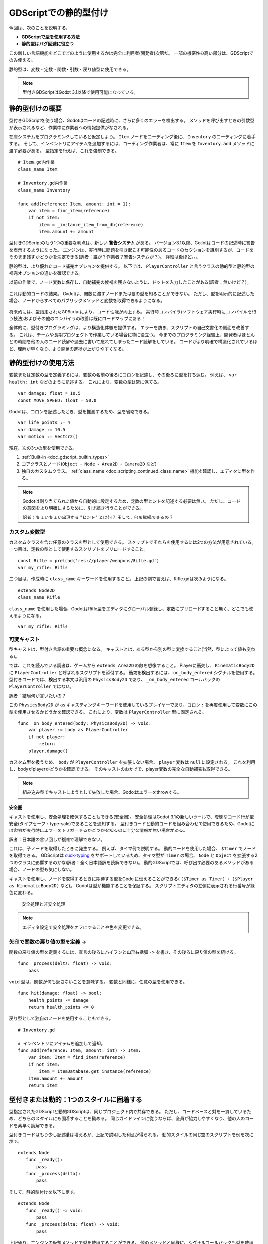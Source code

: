 .. _doc_gdscript_static_typing_jp:

































GDScriptでの静的型付け
============================================

今回は、次のことを説明する。

- **GDScriptで型を使用する方法**
- **静的型はバグ回避に役立つ**

この新しい言語機能をどこでどのように使用するかは完全に利用者(開発者)次第だ。
一部の機密性の高い部分は、GDScriptでのみ使える。

静的型は、変数・定数・関数・引数・戻り値型に使用できる。

.. note::

   型付きGDScriptはGodot 3.1以降で使用可能になっている。


.. 英語の原文：GDScriptでの静的型付け
   Static typing in GDScript
   =========================

   In this guide, you will learn:

   -  **How to use types in GDScript**
   -  That **static types can help you avoid bugs**

   Where and how you use this new language feature is entirely up to you:
   you can use it only in some sensitive GDScript files, use it everywhere,
   or write code like you always did!

   Static types can be used on variables, constants, functions, parameters,
   and return types.

   .. note::

       Typed GDScript is available since Godot 3.1.


































静的型付けの概要
--------------------------------

型付きGDScriptを使う場合、Godotはコードの記述時に、さらに多くのエラーを検出する。
メソッドを呼び出すときの引数型が表示されるなど、作業中に作業者への情報提供がなされる。

在庫システムをプログラミングしていると仮定しよう。
``Item`` ノードをコーディング後に、 ``Inventory`` のコーディングに着手する。
そして、インベントリにアイテムを追加するには、コーディング作業者は、常に ``Item`` を ``Inventory.add`` メソッドに渡す必要がある。
型指定を行えば、これを強制できる。

::

   # Item.gd内作業
   class_name Item

   # Inventory.gd内作業
   class_name Inventory

   func add(reference: Item, amount: int = 1):
       var item = find_item(reference)
       if not item:
           item = _instance_item_from_db(reference)
           item.amount += amount

型付きGDScriptのもう1つの重要な利点は、新しい **警告システム** がある。
バージョン3.1以降、Godotはコードの記述時に警告を表示するようになった。
エンジンは、実行時に問題を引き起こす可能性のあるコードのセクションを識別するが、コードをそのまま残すかどうかを決定できる(訳者：誰が？作業者？警告システムが？)。
詳細は後ほど。。。

静的型は、より優れたコード補完オプションを提供する。
以下では、 ``PlayerController`` と言うクラスの動的型と静的型の補完オプションの違いを確認できる。

以前の作業で、ノード変数に保存し、自動補完の候補を残さないように、ドットを入力したことがある(訳者：無いけど？)。

.. figure:: ./img/typed_gdscript_code_completion_dynamic.png
   :alt: 動的なコード補完オプション

これは動的コードの結果。
Godotは、関数に渡すノードまたは値の型を知ることができない。
ただし、型を明示的に記述した場合、ノードからすべてのパブリックメソッドと変数を取得できるようになる。

.. figure:: ./img/typed_gdscript_code_completion_typed.png
   :alt: 型付きのコード補完オプション

将来的には、型指定されたGDScriptにより、コード性能が向上する。
実行時コンパイラ(ソフトウェア実行時にコンパイルを行う技法)およびその他のコンパイラの改善は既にロードマップにある！

全体的に、型付きプログラミングは、より構造化体験を提供する。
エラーを防ぎ、スクリプトの自己文書化の側面を改善する。
これは、チームや長期プロジェクトで作業している場合に特に役立つ。
今までのプログラミング経験上、開発者はほとんどの時間を他の人のコード読解や過去に書いて忘れてしまったコード読解をしている。
コードがより明確で構造化されているほど、理解が早くなり、より開発の進捗が上がりやすくなる。


.. 英語の原文：静的型付けの概要
   A brief look at static typing
   -----------------------------

   With typed GDScript, Godot can detect even more errors as you write
   code! It gives you and your teammates more information as you’re
   working, as the arguments’ types show up when you call a method.

   Imagine you’re programming an inventory system. You code an ``Item``
   node, then an ``Inventory``. To add items to the inventory, the people
   who work with your code should always pass an ``Item`` to the
   ``Inventory.add`` method. With types, you can enforce this:

   ::

       # In Item.gd
       class_name Item

       # In Inventory.gd
       class_name Inventory

       func add(reference: Item, amount: int = 1):
           var item = find_item(reference)
           if not item:
               item = _instance_item_from_db(reference)
           item.amount += amount

   Another significant advantage of typed GDScript is the new **warning
   system**. From version 3.1, Godot gives you warnings about your code as
   you write it: the engine identifies sections of your code that may lead
   to issues at runtime, but lets you decide whether or not you want to
   leave the code as it is. More on that in a moment.

   Static types also give you better code completion options. Below, you
   can see the difference between a dynamic and a static typed completion
   options for a class called ``PlayerController``.

   You’ve probably stored a node in a variable before, and typed a dot to
   be left with no autocomplete suggestions:

   .. figure:: ./img/typed_gdscript_code_completion_dynamic.png
      :alt: code completion options for dynamic

   This is due to dynamic code. Godot cannot know what node or value type
   you’re passing to the function. If you write the type explicitly
   however, you will get all public methods and variables from the node:

   .. figure:: ./img/typed_gdscript_code_completion_typed.png
      :alt: code completion options for typed

   In the future, typed GDScript will also increase code performance:
   Just-In-Time compilation and other compiler improvements are already
   on the roadmap!

   Overall, typed programming gives you a more structured experience. It
   helps prevent errors and improves the self-documenting aspect of your
   scripts. This is especially helpful when you’re working in a team or on
   a long-term project: studies have shown that developers spend most of
   their time reading other people’s code, or scripts they wrote in the
   past and forgot about. The clearer and the more structured the code, the
   faster it is to understand, the faster you can move forward.


































静的型付けの使用方法
----------------------------------------

変数または定数の型を定義するには、変数の名前の後ろにコロンを記述し、その後ろに型を打ち込む。
例えば、 ``var health: int`` などのように記述する。
これにより、変数の型は常に保てる。

::

   var damage: float = 10.5
   const MOVE_SPEED: float = 50.0

Godotは、コロンを記述したとき、型を推測するため、型を省略できる。

::

   var life_points := 4
   var damage := 10.5
   var motion := Vector2()

現在、次の3つの型を使用できる。

1. :ref:`Built-in <doc_gdscript_builtin_types>`
2. コアクラスとノード(``Object`` ・ ``Node`` ・ ``Area2D`` ・ ``Camera2D`` など)
3. 独自のカスタムクラス。
   :ref:`class_name <doc_scripting_continued_class_name>` 機能を確認し、エディタに型を作る。

.. note::

   Godotは割り当てられた値から自動的に設定するため、定数の型ヒントを記述する必要は無い。
   ただし、コードの意図をより明確にするために、引き続き行うことができる。

   訳者：ちょいちょい出現する "ヒント" とは何？
   そして、何を継続できるの？

.. todo::

   リンクの確認。


.. 英語の原文：静的型付けの使用方法
   How to use static typing
   ------------------------

   To define the type of a variable or a constant, write a colon after the
   variable’s name, followed by its type. E.g. ``var health: int``. This
   forces the variable's type to always stay the same:

   ::

       var damage: float = 10.5
       const MOVE_SPEED: float = 50.0

   Godot will try to infer types if you write a colon, but you omit the
   type:

   ::

       var life_points := 4
       var damage := 10.5
       var motion := Vector2()

   Currently you can use three types of… types:

   1. :ref:`Built-in <doc_gdscript_builtin_types>`
   2. Core classes and nodes (``Object``, ``Node``, ``Area2D``,
      ``Camera2D``, etc.)
   3. Your own, custom classes. Look at the new :ref:`class_name <doc_scripting_continued_class_name>`
      feature to register types in the editor.

   .. note::

       You don't need to write type hints for constants, as Godot sets it automatically from the assigned value. But you can still do so to make the intent of your code clearer.


































カスタム変数型
~~~~~~~~~~~~~~~~~~~~~~~~~~~~

カスタムクラスを含む任意のクラスを型として使用できる。
スクリプトでそれらを使用するには2つの方法が用意されている。
一つ目は、定数の型として使用するスクリプトをプリロードすること。

::

   const Rifle = preload('res://player/weapons/Rifle.gd')
   var my_rifle: Rifle

二つ目は、作成時に ``class_name`` キーワードを使用すること。
上記の例で言えば、Rifle.gdは次のようになる。

::

   extends Node2D
   class_name Rifle

``class_name`` を使用した場合、GodotはRifle型をエディタにグローバル登録し、定数にプリロードすること無く、どこでも使えるようになる。

::

   var my_rifle: Rifle



.. 英語の原文：カスタム変数型
   Custom variable types
   ~~~~~~~~~~~~~~~~~~~~~

   You can use any class, including your custom classes, as types. There
   are two ways to use them in scripts. The first method is to preload the
   script you want to use as a type in a constant:

   ::

       const Rifle = preload('res://player/weapons/Rifle.gd')
       var my_rifle: Rifle

   The second method is to use the ``class_name`` keyword when you create.
   For the example above, your Rifle.gd would look like this:

   ::

       extends Node2D
       class_name Rifle

   If you use ``class_name``, Godot registers the Rifle type globally in
   the editor, and you can use it anywhere, without having to preload it
   into a constant:

   ::

       var my_rifle: Rifle

































可変キャスト
~~~~~~~~~~~~~~~~~~~~~~~~

型キャストは、型付き言語の重要な概念になる。
キャストとは、ある型から別の型に変換すること(当然、型によって値も変わる)。

では、これを読んでいる読者は、ゲームから ``extends Area2D`` の敵を想像すること。
Playerに衝突し、 ``KinematicBody2D`` に ``PlayerController`` と呼ばれるスクリプトを添付する。
衝突を検出するには、 ``on_body_entered`` シグナルを使用する。
型付きコードでは、検出する本文は汎用の ``PhysicsBody2D`` であり、 ``_on_body_entered`` コールバックの ``PlayerController`` ではない。

訳者：結局何が言いたいの？

この ``PhysicsBody2D`` が ``as`` キャスティングキーワードを使用しているプレイヤーであり、コロン ``:`` を再度使用して変数にこの型を使用させるかどうかを確認できる。
これにより、変数は ``PlayerController`` 型に固定される。

::

   func _on_body_entered(body: PhysicsBody2D) -> void:
       var player := body as PlayerController
       if not player:
           return
       player.damage()

カスタム型を扱うため、 ``body`` が ``PlayerController`` を拡張しない場合、 ``player`` 変数は ``null`` に設定される。
これを利用し、bodyがplayerかどうかを確認できる。
そのキャストのおかげで、player変数の完全な自動補完も取得できる。

.. note::

   組み込み型でキャストしようとして失敗した場合、Godotはエラーをthrowする。



.. 英語の原文：可変キャスト
   Variable casting
   ~~~~~~~~~~~~~~~~

   Type casting is a key concept in typed languages.
   Casting is the conversion of a value from one type to another.

   Imagine an Enemy in your game, that ``extends Area2D``. You want it to
   collide with the Player, a ``KinematicBody2D`` with a script called
   ``PlayerController`` attached to it. You use the ``on_body_entered``
   signal to detect the collision. With typed code, the body you detect is
   going to be a generic ``PhysicsBody2D``, and not your
   ``PlayerController`` on the ``_on_body_entered`` callback.

   You can check if this ``PhysicsBody2D`` is your Player with the ``as``
   casting keyword, and using the colon ``:`` again to force the variable
   to use this type. This forces the variable to stick to the
   ``PlayerController`` type:

   ::

       func _on_body_entered(body: PhysicsBody2D) -> void:
           var player := body as PlayerController
           if not player:
               return
           player.damage()

   As we’re dealing with a custom type, if the ``body`` doesn’t extend
   ``PlayerController``, the ``player``\ variable will be set to ``null``.
   We can use this to check if the body is the player or not. We will also
   get full autocompletion on the player variable thanks to that cast.

   .. note::

       If you try to cast with a built-in type and it fails, Godot will throw an error.

































安全圏
^^^^^^^^^^^^

キャストを使用し、安全処理を確保することもできる(安全圏)。
安全処理はGodot 3.1の新しいツールで、曖昧なコード行が型安全(タイプセーフ・type-safe)であることを通知する。
型付きコードと動的コードを組み合わせて使用できるため、Godotには命令が実行時にエラーをトリガーするかどうかを知るのに十分な情報が無い場合がある。

訳者：日本語の言い回しが複雑で理解できない。

これは、子ノードを取得したときに発生する。
例えば、タイマ例で説明する。
動的コードを使用した場合、 ``$Timer`` でノードを取得できる。
GDScriptは `duck-typing <https://stackoverflow.com/a/4205163/8125343>`__ をサポートしているため、タイマ型が ``Timer`` の場合、 ``Node`` と ``Object`` を拡張する2つのクラスに影響するのかな(訳者：全く日本語訳を読解できない)。
動的GDScriptでは、呼び出す必要のあるメソッドがある場合、ノードの型も気にしない。

キャストを使用し、ノードを取得するときに期待する型をGodotに伝えることができる( ``($Timer as Timer)`` ・ ``($Player as KinematicBody2D)`` など)。
Godotは型が機能することを保証する。
スクリプトエディタの左側に表示される行番号が緑色に変わる。

.. figure:: ./img/typed_gdscript_safe_unsafe_line.png
   :alt: 安全処理と非安全処理

   安全処理と非安全処理

.. note::

   エディタ設定で安全処理をオフにすることや色を変更できる。


.. 英語の原文：安全圏
   Safe lines
   ^^^^^^^^^^

   You can also use casting to ensure safe lines. Safe lines are a new
   tool in Godot 3.1 to tell you when ambiguous lines of code are
   type-safe. As you can mix and match typed and dynamic code, at times,
   Godot doesn’t have enough information to know if an instruction will trigger
   an error or not at runtime.

   This happens when you get a child node. Let’s take a timer for example:
   with dynamic code, you can get the node with ``$Timer``. GDScript
   supports `duck-typing <https://stackoverflow.com/a/4205163/8125343>`__,
   so even if your timer is of type ``Timer``, it is also a ``Node`` and an
   ``Object``, two classes it extends. With dynamic GDScript, you also
   don’t care about the node’s type as long as it has the methods you need
   to call.

   You can use casting to tell Godot the type you expect when you get a
   node: ``($Timer as Timer)``, ``($Player as KinematicBody2D)``, etc.
   Godot will ensure the type works and if so, the line number will turn
   green at the left of the script editor.

   .. figure:: ./img/typed_gdscript_safe_unsafe_line.png
      :alt: Safe vs Unsafe Line

      Safe vs Unsafe Line

   .. note::

       You can turn off safe lines or change their color in the editor settings.

































矢印で関数の戻り値の型を定義 ->
~~~~~~~~~~~~~~~~~~~~~~~~~~~~~~~~~~~~~~~~~~~~~~~~~~~~~~~~~~~~~~

関数の戻り値の型を定義するには、宣言の後ろにハイフンと山形右括弧 ``->`` を書き、その後ろに戻り値の型を続ける。
::

   func _process(delta: float) -> void:
       pass

``void`` 型は、関数が何も返さないことを意味する。
変数と同様に、任意の型を使用できる。

::

   func hit(damage: float) -> bool:
       health_points -= damage
       return health_points <= 0

戻り型として独自のノードを使用することもできる。

::

   # Inventory.gd

   # インベントリにアイテムを追加して返却。
   func add(reference: Item, amount: int) -> Item:
       var item: Item = find_item(reference)
       if not item:
           item = ItemDatabase.get_instance(reference)
       item.amount += amount
       return item



.. 英語の原文：矢印で関数の戻り値の型を定義 ->
   Define the return type of a function with the arrow ->
   ~~~~~~~~~~~~~~~~~~~~~~~~~~~~~~~~~~~~~~~~~~~~~~~~~~~~~~

   To define the return type of a function, write a dash and a right angle
   bracket ``->`` after its declaration, followed by the return type:

   ::

       func _process(delta: float) -> void:
           pass

   The type ``void`` means the function does not return anything. You can
   use any type, as with variables:

   ::

       func hit(damage: float) -> bool:
           health_points -= damage
           return health_points <= 0

   You can also use your own nodes as return types:

   ::

       # Inventory.gd

       # Adds an item to the inventory and returns it.
       func add(reference: Item, amount: int) -> Item:
           var item: Item = find_item(reference)
           if not item:
               item = ItemDatabase.get_instance(reference)
           item.amount += amount
           return item

































型付きまたは動的：1つのスタイルに固着する
----------------------------------------------------------------------------------

型指定されたGDScriptと動的GDScriptは、同じプロジェクト内で共存できる。
ただし、コードベースと対を一貫しているため、どちらのスタイルにも固着することを勧める。
同じガイドラインに従うならば、全員が協力しやすくなり、他の人のコードを素早く読解できる。

型付きコードはもう少し記述量は増えるが、上記で説明した利点が得られる。
動的スタイルの同じ空のスクリプトを例を次に示す。

::

   extends Node
      func _ready():
          pass
      func _process(delta):
          pass

そして、静的型付けを以下に示す。

::

   extends Node
      func _ready() -> void:
          pass
      func _process(delta: float) -> void:
          pass

上記通り、エンジンの仮想メソッドで型を使用することができる。
他のメソッドと同様に、シグナルコールバックも型を使用できる。
動的スタイルの ``body_entered`` シグナルは次の通り。

::

   func _on_Area2D_body_entered(body):
       pass

そして、同じコールバックで、型のヒントがある。

::

   func _on_area_entered(area: CollisionObject2D) -> void:
       pass

交換の手間暇掛からない(訳者：何の交換？)。
例：独自型の ``CollisionObject2D`` を使用して、引数を自動的にキャストする。

::

   func _on_area_entered(bullet: Bullet) -> void:
       if not bullet:
          return
       take_damage(bullet.damage)

``bullet`` 変数は、ここで ``CollisionObject2D`` を保持できるが、プロジェクト用に作成したノードである ``Bullet`` であることを確認する。
``Area2D`` や ``Bullet`` を拡張しないノードなど、他の何かである場合、 ``bullet`` 変数は ``null`` になる。


.. 英語の原文：型付きまたは動的：1つのスタイルに固着する
   Typed or dynamic: stick to one style
   ------------------------------------

   Typed GDScript and dynamic GDScript can coexist in the same project. But
   I recommended to stick to either style for consistency in your codebase,
   and for your peers. It’s easier for everyone to work together if you
   follow the same guidelines, and faster to read and understand other
   people’s code.

   Typed code takes a little more writing, but you get the benefits we
   discussed above. Here’s an example of the same, empty script, in a
   dynamic style:

   ::

       extends Node
           func _ready():
               pass
           func _process(delta):
               pass

   And with static typing:

   ::

       extends Node
           func _ready() -> void:
               pass
           func _process(delta: float) -> void:
               pass

   As you can see, you can also use types with the engine’s virtual
   methods. Signal callbacks, like any methods, can also use types. Here’s
   a ``body_entered`` signal in a dynamic style:

   ::

       func _on_Area2D_body_entered(body):
           pass

   And the same callback, with type hints:

   ::

       func _on_area_entered(area: CollisionObject2D) -> void:
           pass

   You’re free to replace, e.g. the ``CollisionObject2D``, with your own type,
   to cast parameters automatically:

   ::

       func _on_area_entered(bullet: Bullet) -> void:
           if not bullet:
               return
           take_damage(bullet.damage)

   The ``bullet`` variable could hold any ``CollisionObject2D`` here, but
   we make sure it is our ``Bullet``, a node we created for our project. If
   it’s anything else, like an ``Area2D``, or any node that doesn’t extend
   ``Bullet``, the ``bullet`` variable will be ``null``.


































警告システム
------------------------

警告システムは、型付きGDScriptを補完する。
開発時に発見ができず、実行時にエラー発生につながる可能性のある失敗を回避するのに役立つ。

``GDScript`` と言う新しいセクションの下のプロジェクト設定で警告を設定できる。

.. figure:: ./img/typed_gdscript_warning_system_settings.png
   :alt: 警告システムのプロジェクト設定

   警告システムのプロジェクト設定

アクティブなGDScriptファイルの警告の一覧は、スクリプトエディタのステータスバーで確認できる。
次の例には3つの警告がある。

.. figure:: ./img/typed_gdscript_warning_example.png
   :alt: 警告システムの例

   警告システムの例

1つのファイル内の特定の警告を無視するには、 ``#warning-ignore:warning-id`` と言う形式の特別なコメントを挿入するか、警告の説明の右側にある無視リンクをクリックする。
Godotは対応する行の上にコメントを追加し、コードは対応する警告をトリガーしなくなる。

.. figure:: ./img/typed_gdscript_warning_system_ignore.png
   :alt: 警告システム無視の例

   警告システム無視の例

警告はゲームの実行を妨げないが、必要に応じてエラーに変えることができる。
この方法では、すべての警告を修正しない限り、ゲームはコンパイルされない。
このオプションをオンにするには、プロジェクト設定の ``GDScript`` セクションを開く。
エラーがオンになるときに警告が表示される前の例と同じファイルを次に示す(訳者：また日本語の言い回しが難しいぞ)。
.. figure:: ./img/typed_gdscript_warning_system_errors.png
   :alt: エラーとしての警告

   エラーとしての警告


.. 英語の原文：警告システム
   Warning system
   --------------

   The warning system complements typed GDScript. It’s here to help you
   avoid mistakes that are hard to spot during development, and that may
   lead to runtime errors.

   You can configure warnings in the Project Settings under a new section
   called ``GDScript``:

   .. figure:: ./img/typed_gdscript_warning_system_settings.png
      :alt: warning system project settings

      warning system project settings

   You can find a list of warnings for the active GDScript file in the
   script editor’s status bar. The example below has 3 warnings:

   .. figure:: ./img/typed_gdscript_warning_example.png
      :alt: warning system example

      warning system example

   To ignore specific warnings in one file, insert a special comment of the
   form ``#warning-ignore:warning-id``, or click on the ignore link to the
   right of the warning’s description. Godot will add a comment above the
   corresponding line and the code won’t trigger the corresponding warning
   anymore:

   .. figure:: ./img/typed_gdscript_warning_system_ignore.png
      :alt: warning system ignore example

      warning system ignore example

   Warnings won’t prevent the game from running, but you can turn them into
   errors if you’d like. This way your game won’t compile unless you fix
   all warnings. Head to the ``GDScript`` section of the Project Settings to
   turn on this option. Here’s the same file as the previous example with
   warnings as errors turned on:

   .. figure:: ./img/typed_gdscript_warning_system_errors.png
      :alt: warnings as errors

      warnings as errors

































型を指定できない場合
----------------------------------------

今回の説明の締めくくりとして、型ヒントを使用できない事例を補うことにする。
以下のすべての例は **エラーをトリガーする** 。

Enumsを型として使用することはできない。

::

   enum MoveDirection {UP, DOWN, LEFT, RIGHT}
   var current_direction: MoveDirection

配列内の個々のメンバの型を指定することはできない。
これにより、エラーが発生する。

::

   var enemies: Array = [$Goblin: Enemy, $Zombie: Enemy]

``for`` キーワードがループする各要素には既に異なる型があるため、 ``for`` ループ型での割り当てを強制することはできない。
ゆえに、開発者はそれを **記述できない** 。

::

   var names = ['John', 'Marta', 'Samantha', 'Jimmy']
   for name: String in names:
       pass

2つのスクリプトは、循環的に相互に依存することができない。

::

   # Player.gd
   extends Area2D
   class_name Player

   var rifle: Rifle

::

   # Rifle.gd
   extends Area2D
   class_name Rifle

   var player: Player


.. 英語の原文：型を指定できない場合
   Cases where you can’t specify types
   -----------------------------------

   To wrap up this introduction, let’s cover a few cases where you can’t
   use type hints. All the examples below **will trigger errors**.

   You can’t use Enums as types:

   ::

       enum MoveDirection {UP, DOWN, LEFT, RIGHT}
       var current_direction: MoveDirection

   You can’t specify the type of individual members in an array. This will
   give you an error:

   ::

       var enemies: Array = [$Goblin: Enemy, $Zombie: Enemy]

   You can’t force the assignment of types in a ``for`` loop, as each
   element the ``for`` keyword loops over already has a different type. So you
   **cannot** write:

   ::

       var names = ['John', 'Marta', 'Samantha', 'Jimmy']
       for name: String in names:
           pass

   Two scripts can’t depend on each other in a cyclic fashion:

   ::

       # Player.gd
       extends Area2D
       class_name Player

       var rifle: Rifle

   ::

       # Rifle.gd
       extends Area2D
       class_name Rifle

       var player: Player


































概要
------------

型付きGDScriptは強力な道具だ。
GDScriptのバージョン3.1から利用可能になり、より構造化されたコードの記述・一般的なエラーの回避・スケーラ部UR菜システム作成を支援する。
将来的には、静的型は、今後のコンパイラの最適化のおかげで、素晴らしい性能向上をもたらす。


.. 英語の原文：概要
   Summary
   -------

   Typed GDScript is a powerful tool. Available as of version 3.1 of Godot, it
   helps you write more structured code, avoid common errors, and
   create scalable systems. In the future, static types will also bring you
   a nice performance boost thanks to upcoming compiler optimizations.

.. vim:set ts=3 sw=3 tw=0 fenc=utf-8:
